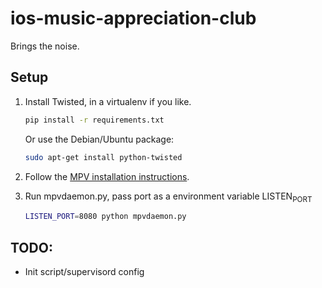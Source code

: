 * ios-music-appreciation-club

Brings the noise.

** Setup

1. Install Twisted, in a virtualenv if you like.

   #+BEGIN_SRC bash
   pip install -r requirements.txt
   #+END_SRC

   Or use the Debian/Ubuntu package:

   #+BEGIN_SRC bash
   sudo apt-get install python-twisted
   #+END_SRC

2. Follow the [[https://mpv.io/installation/][MPV installation instructions]].

3. Run mpvdaemon.py, pass port as a environment variable LISTEN_PORT

   #+BEGIN_SRC bash
   LISTEN_PORT=8080 python mpvdaemon.py
   #+END_SRC

** TODO:

   - Init script/supervisord config

